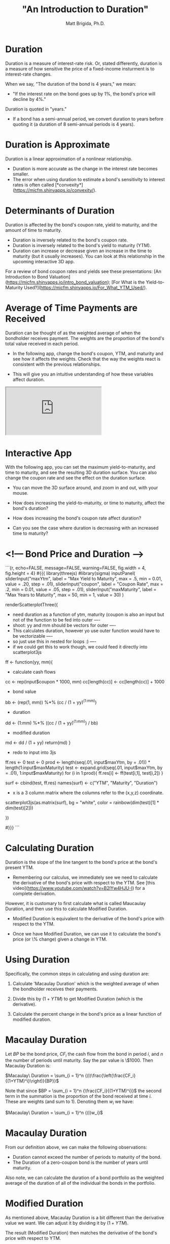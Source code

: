 #+title: "An Introduction to Duration"
#+author: Matt Brigida, Ph.D.


* Duration

Duration is a measure of interest-rate risk. Or, stated differently, duration is a measure of how sensitive the price of a fixed-income insturment is to interest-rate changes.

When we say, "The duration of the bond is 4 years," we mean:

- "If the interest rate on the bond goes up by 1%, the bond's price will decline by 4%."

Duration is quoted in "years."  

-  If a bond has a semi-annual period, we convert duration to years before quoting it (a duration of 8 semi-annual periods is 4 years).

* Duration is Approximate

Duration is a linear approximation of a nonlinear relationship.

- Duration is more accurate as the change in the interest rate becomes smaller.  
- The error when using duration to estimate a bond's sensitivity to interest rates is often called [*convexity*](https://micfm.shinyapps.io/convexity/).

* Determinants of Duration

Duration is affected by the bond's coupon rate, yield to maturity, and the amount of time to maturity.

-  Duration is inversely related to the bond's coupon rate. 
-  Duration is inversely related to the bond's yield to maturity (YTM). 
-  Duration can increase or decrease given an increase in the time to maturity (but it usually increases). You can look at this relationship in the upcoming interactive 3D app.

For a review of bond coupon rates and yields see these presentations: [An Introduction to Bond Valuation](https://micfm.shinyapps.io/intro_bond_valuation); [For What is the Yield-to-Maturity Used?](https://micfm.shinyapps.io/For_What_YTM_Used/).

* Average of Time Payments are Received

Duration can be thought of as the weighted average of when the bondholder receives payment.  The weights are the proportion of the bond's total value received in each period. 

-  In the following app, change the bond's coupon, YTM, and maturity and see how it affects the weights.  Check that the way the weights react is consistent with the previous relationships.

-  This will give you an intuitive understanding of how these variables affect duration.  

#+begin_export html
<iframe src="https://micfm.shinyapps.io/duration_app1/"></iframe>
#+end_export

#+begin_comment
```{r, echo=FALSE, message=FALSE, warning=FALSE, fig.width = 4, fig.height = 4}
#{{{
library(plotly)
inputPanel(    
    sliderInput("maxYtm.p", label = "Yield to Maturity", max = .5, min = 0.01, value = .20, step = .01),
    sliderInput("coupon.p", label = "Coupon Rate", max = .2, min = 0.01, value = .05, step = .01),
    sliderInput("maxMaturity.p", label = "Years to Maturity", max = 50, min = 1, value = 30)
    )

renderPlotly({

    year.p <- 1:input$maxMaturity.p

    * bond cash flows
    CFs.p <- rep( 1000 * input$coupon.p, input$maxMaturity.p)
    CFs.p[length(year.p)] <- CFs.p[length(year.p)] + 1000

    * PV Cash Flows
    PVCFs.p <- CFs.p / (1 + input$maxYtm.p)^{year.p}
    
    * bond value
    BV.p <- sum(PVCFs.p)

    weights.p <- PVCFs.p / BV.p

    dataPlotly <- data.frame(cbind(year.p, weights.p))
    names(dataPlotly) <- c("Year", "Weight")
    p <- plot_ly(data = dataPlotly, x = ~Year, y = ~Weight, text = paste("Proportion of Total Bond Value from Cash Flow"), type = "bar")
    p 
    })
#}}}
```
#+end_comment

 

* Interactive App

With the following app, you can set the maximum yield-to-maturity, and time to maturity, and see the resulting 3D duration surface.  You can also change the coupon rate and see the effect on the duration surface.

-  You can move the 3D surface around, and zoom in and out, with your mouse.

-  How does increasing the yield-to-maturity, or time to maturity, affect the bond's duration?

-  How does increasing the bond's coupon rate affect duration?

-  Can you see the case where duration is decreasing with an increased time to maturity?

 

*  <!--- Bond Price and Duration -->


```{r, echo=FALSE, message=FALSE, warning=FALSE, fig.width = 4, fig.height = 4}
#{{{
library(threejs)
                                        #library(sigma)
inputPanel(    
    sliderInput("maxYtm", label = "Max Yield to Maturity", max = .5, min = 0.01, value = .20, step = .01),
    sliderInput("coupon", label = "Coupon Rate", max = .2, min = 0.01, value = .05, step = .01),
    sliderInput("maxMaturity", label = "Max Years to Maturity", max = 50, min = 1, value = 30)
    )

renderScatterplotThree({
    * need duration as a function of ytm, maturity (coupon is also an input but not of the function to be fed into outer ----
    * shoot: yy and mm should be vectors for outer ----
    * This calculates duration, however yo use outer function would have to be vectorizable ----
    * so just use this in nested for loops :) ----
    * if we could get this to work though, we could feed it directly into scatterplot3js
    ff <- function(yy, mm){
        * calculate cash flows
        cc <- rep(input$coupon * 1000, mm)
        cc[length(cc)] <- cc[length(cc)] + 1000

        * bond value
        bb <- (rep(1, mm)) %*% (cc / (1 + yy)^(1:mm))

        * duration
        dd <- (1:mm) %*% ((cc / (1 + yy)^(1:mm)) / bb)

        * modified duration
        md <- dd / (1 + yy)
        return(md)
    }


    * redo to input into 3js
    ff.res <- 0
    test <- 0
    prod <- length(seq(.01, input$maxYtm, by = .01)) * length(1:input$maxMaturity)
    test <- expand.grid(seq(.01, input$maxYtm, by = .01), 1:input$maxMaturity)
    for (i in 1:prod){
        ff.res[i] <- ff(test[i,1], test[i,2])
    }

    surf <- cbind(test, ff.res)
    names(surf) <- c("YTM", "Maturity", "Duration")

    

    * x is a 3 column matrix where the columns refer to the (x,y,z) coordinate.  
    scatterplot3js(as.matrix(surf), bg = "white", color = rainbow(dim(test)[1] * dim(test)[2]))

    
})
    
#}}}
```
 

* Calculating Duration

Duration is the slope of the line tangent to the bond's price at the bond's present YTM.  

- Remembering our calculus, we immediately see we need to calculate the derivative of the bond's price with respect to the YTM. See [this video](https://www.youtube.com/watch?v=B2lYw4HJU-I) for a complete derivation.

However, it is customary to first calculate what is called Maucaulay Duration, and then use this to calculate Modified Duration.

- Modified Duration is equivalent to the derivative of the bond's price with respect to the YTM.

- Once we have Modified Duration, we can use it to calculate the bond's price (or \% change) given a change in YTM. 

 

* Using Duration

Specifically, the common steps in calculating and using duration are: 

1.  Calculate 'Macaulay Duration' which is the weighted average of when the bondholder receives their payments.  

2.  Divide this by $(1 + YTM)$ to get Modified Duration (which is the derivative).

3.  Calculate the percent change in the bond's price as a linear function of modified duration.

 

* Macaulay Duration

Let $BP$ be the bond price, $CF_i$ the cash flow from the bond in period $i$, and $n$ the number of periods until maturity. Say the par value is \$1000.  Then Macaulay Duration is:

$Macaulay\ Duration = \sum_{i = 1}^n {(i)\frac{\left(\frac{CF_i}{(1+YTM)^i}\right)}{BP}}$

Note that since $BP = \sum_{i = 1}^n {\frac{CF_i}{(1+YTM)^i}}$ the second term in the summation is the proportion of the bond received at time $i$.  These are weights (and sum to 1). Denoting them $w_i$ we have:

$Macaulay\ Duration = \sum_{i = 1}^n {(i)w_i}$

 

* Macaulay Duration

From our definition above, we can make the following observations:

- Duration cannot exceed the number of periods to maturity of the bond.
- The Duration of a zero-coupon bond is the number of years until maturity. 

Also note, we can calculate the duration of a bond portfolio as the weighted average of the duration of all of the individual the bonds in the portfolio.

 

* Modified Duration 

As mentioned above, Macaulay Duration is a bit different than the derivative value we want.  We can adjust it by dividing it by $(1+YTM)$.  

The result (Modified Duration) then matches the derivative of the bond's price with respect to YTM.

$Modified\ Duration = \frac{Maucaulay\ Duration}{(1+YTM)}$

 

* Simple Example

Say we have a 5% coupon bond with annual payments and 8 years until maturity.  Let the bond's YTM be 3%.  

The bond's price is: $P = \$50\frac{1-1/(1.03)^8}{0.03} + \frac{\$1000}{(1.03)^8} = \$1140.39$

$Macaulay\ Duration = \sum_{i = 1}^7 {(i)\frac{\left(\frac{50}{(1.03)^i}\right)}{\$1140.39}} + 8\frac{\left(\frac{1050}{1.03^8}\right)}{\$1140.39} = 6.87\ yrs$
   
$Modified\ Duration = \frac{6.87}{1.03} = 6.67\ yrs$

 

* Now You Try

Calculate the Macaulay and Modified Durations for the following bonds.  You can check your answers with the interactive app on the following slide. All bonds have annual payments in the interactive app.

- A 15\% coupon bond with 20 years to maturity and a 3\% YTM.

- A 4\% coupon bond with 10 years to maturity and a 7\% YTM.

- A 0\% coupon bond with 10 years to maturity and a 2\% YTM.

You can also use the following app to see duration decrease when maturity increases.

- Set the coupon to 3\%, the YTM to 18\%, and increase years to maturity from 17. 

 

* Modified Duration Calculation 

```{r, echo=FALSE, message=FALSE, warning=FALSE}
#{{{
sidebarLayout(
	      sidebarPanel(

			   sliderInput("coupon1", label = "Coupon Rate", max = .2, min = 0, value = .05, step = .01),
			   sliderInput("ytm1", label = "Yield to Maturity", max = .2, min = 0.01, value = .05, step = .01),
			   sliderInput("maturity1", label = "Years to Maturity", max = 50, min = 1, value = 10)
 
	   ),
	      mainPanel(

			renderPlot({
			  bondValue <- 0
			  ytm1Axis <- seq(0.01, .2, by = .01)
			  period <- 1

			  cash_flows <- 0
			  for (i in 1:input$maturity1){
			    cash_flows[i] <- 
			      (input$coupon1 * 1000) }

			  cash_flows[length(cash_flows)] <- cash_flows[length(cash_flows)] + 1000 
			  pvCashFlows <- cash_flows / (1 + input$ytm1)^(1:input$maturity1)

			  *# Bond Calculation: 
			      bondValue <- (input$coupon1 * 1000) * ((1 - 1 / (1 + input$ytm1)^(input$maturity1)) / input$ytm1) + 1000 / (1 + input$ytm1)^(input$maturity1) 

			  *# Calculate Duration and Modified Duration ----
			  Duration1 <- 1:input$maturity1 %*% (pvCashFlows / bondValue)
			  modDur1 <- Duration1 / (1 + input$ytm1)

# 			  durLine <- bondValue[index] * (1 + (modDur * (ytm1Axis - input$ytm1)))

			  plot(0, ylim = c(0,1), xlim = c(0,1), type = "n", xaxt = "n", yaxt = "n", ylab = "", xlab = "")
			  text(x = 0.5, y = 0.5, labels = paste(round(modDur1, 2), "years"), cex = 5)


})
)
	      )
#}}}
```
 

* Using Modified Duration

We use Modified Duration to approximate the change in the bond's price for a give change in yield.  In terms of percent, we can say:

$\%\Delta P = -(Modified\ Duration) \Delta YTM$

- For example, if a bond has a Modified Duration of 8, then given a 0.5% increase in yield, the bond is expected to decline by 4\%.

$\%\Delta P = -8(0.5\%) = 4\%$

 

* Improving on Duration

If we want to improve our estimate of the \% change in the bond's price, we can add a convexity adjustment.
<!-- put above -->
-  This is covered in the 5MinuteFinance interactive presentation on [Bond Convexity](https://micfm.shinyapps.io/convexity/).

 

 
